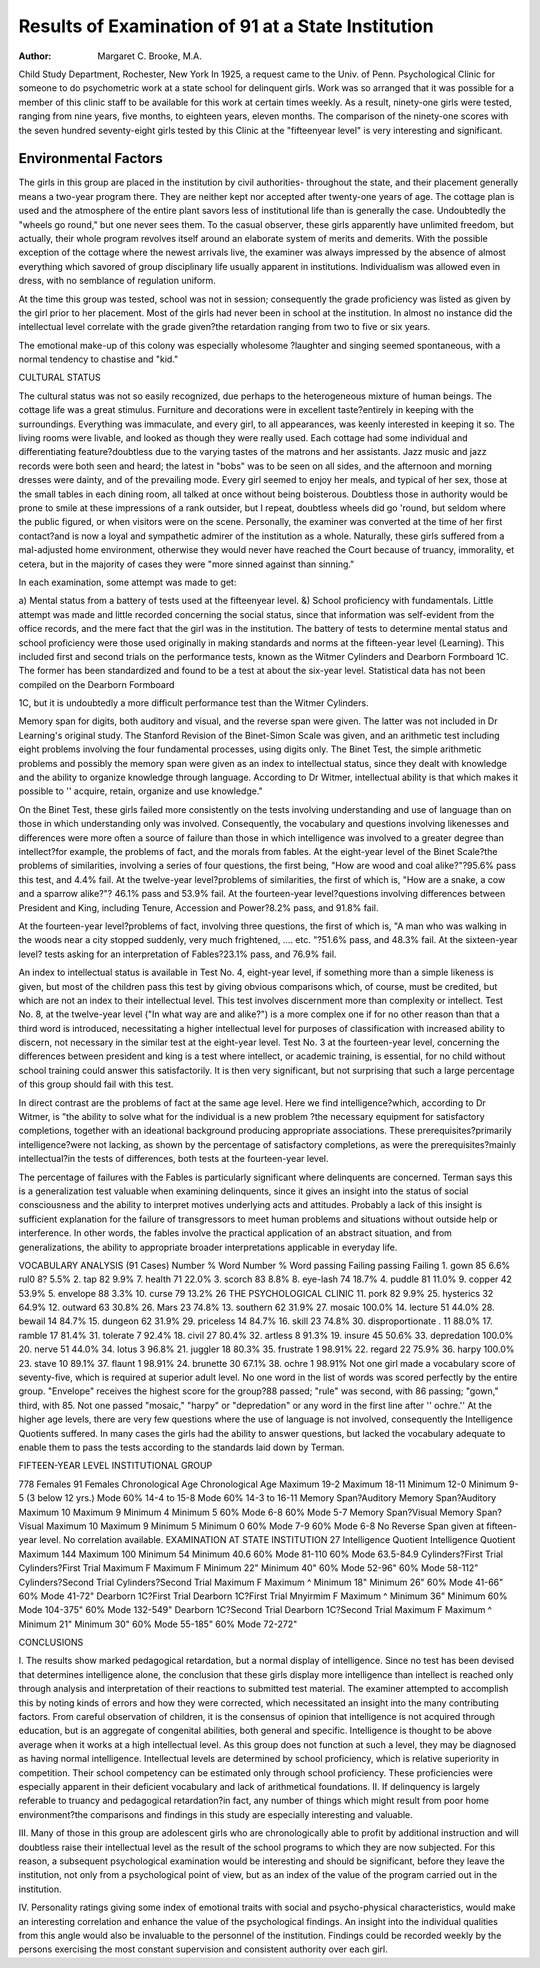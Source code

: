 Results of Examination of 91 at a State Institution
====================================================

:Author: Margaret C. Brooke, M.A.

Child Study Department, Rochester, New York
In 1925, a request came to the Univ. of Penn. Psychological
Clinic for someone to do psychometric work at a state school
for delinquent girls. Work was so arranged that it was possible
for a member of this clinic staff to be available for this work at
certain times weekly. As a result, ninety-one girls were tested,
ranging from nine years, five months, to eighteen years, eleven
months. The comparison of the ninety-one scores with the seven
hundred seventy-eight girls tested by this Clinic at the "fifteenyear level" is very interesting and significant.

Environmental Factors
-----------------------

The girls in this group are placed in the institution by civil
authorities- throughout the state, and their placement generally
means a two-year program there. They are neither kept nor accepted after twenty-one years of age. The cottage plan is used and
the atmosphere of the entire plant savors less of institutional life
than is generally the case. Undoubtedly the "wheels go round,"
but one never sees them. To the casual observer, these girls apparently have unlimited freedom, but actually, their whole program revolves itself around an elaborate system of merits and demerits. With the possible exception of the cottage where the newest arrivals live, the examiner was always impressed by the absence
of almost everything which savored of group disciplinary life
usually apparent in institutions. Individualism was allowed even
in dress, with no semblance of regulation uniform.

At the time this group was tested, school was not in session;
consequently the grade proficiency was listed as given by the girl
prior to her placement. Most of the girls had never been in school
at the institution. In almost no instance did the intellectual level
correlate with the grade given?the retardation ranging from two
to five or six years.

The emotional make-up of this colony was especially wholesome
?laughter and singing seemed spontaneous, with a normal tendency to chastise and "kid."

CULTURAL STATUS

The cultural status was not so easily recognized, due perhaps to the heterogeneous mixture of human beings. The cottage
life was a great stimulus. Furniture and decorations were in excellent taste?entirely in keeping with the surroundings. Everything was immaculate, and every girl, to all appearances, was
keenly interested in keeping it so. The living rooms were livable,
and looked as though they were really used. Each cottage had
some individual and differentiating feature?doubtless due to the
varying tastes of the matrons and her assistants. Jazz music and
jazz records were both seen and heard; the latest in "bobs" was
to be seen on all sides, and the afternoon and morning dresses
were dainty, and of the prevailing mode. Every girl seemed to
enjoy her meals, and typical of her sex, those at the small tables in
each dining room, all talked at once without being boisterous.
Doubtless those in authority would be prone to smile at these impressions of a rank outsider, but I repeat, doubtless wheels did
go 'round, but seldom where the public figured, or when visitors
were on the scene. Personally, the examiner was converted at the
time of her first contact?and is now a loyal and sympathetic admirer of the institution as a whole.
Naturally, these girls suffered from a mal-adjusted home environment, otherwise they would never have reached the Court because of truancy, immorality, et cetera, but in the majority of
cases they were "more sinned against than sinning."

In each examination, some attempt was made to get:

a) Mental status from a battery of tests used at the fifteenyear level.
&) School proficiency with fundamentals.
Little attempt was made and little recorded concerning the
social status, since that information was self-evident from the office
records, and the mere fact that the girl was in the institution.
The battery of tests to determine mental status and school
proficiency were those used originally in making standards and
norms at the fifteen-year level (Learning). This included first
and second trials on the performance tests, known as the Witmer
Cylinders and Dearborn Formboard 1C. The former has been
standardized and found to be a test at about the six-year level.
Statistical data has not been compiled on the Dearborn Formboard

1C, but it is undoubtedly a more difficult performance test than
the Witmer Cylinders.

Memory span for digits, both auditory and visual, and the reverse span were given. The latter was not included in Dr Learning's original study. The Stanford Revision of the Binet-Simon
Scale was given, and an arithmetic test including eight problems
involving the four fundamental processes, using digits only.
The Binet Test, the simple arithmetic problems and possibly
the memory span were given as an index to intellectual status,
since they dealt with knowledge and the ability to organize knowledge through language. According to Dr Witmer, intellectual
ability is that which makes it possible to '' acquire, retain, organize
and use knowledge."

On the Binet Test, these girls failed more consistently on the
tests involving understanding and use of language than on those
in which understanding only was involved. Consequently, the
vocabulary and questions involving likenesses and differences were
more often a source of failure than those in which intelligence was
involved to a greater degree than intellect?for example, the problems of fact, and the morals from fables.
At the eight-year level of the Binet Scale?the problems of
similarities, involving a series of four questions, the first being,
"How are wood and coal alike?"?95.6% pass this test, and 4.4%
fail. At the twelve-year level?problems of similarities, the first
of which is, "How are a snake, a cow and a sparrow alike?"?
46.1% pass and 53.9% fail. At the fourteen-year level?questions
involving differences between President and King, including
Tenure, Accession and Power?8.2% pass, and 91.8% fail.

At the fourteen-year level?problems of fact, involving three
questions, the first of which is, "A man who was walking in the
woods near a city stopped suddenly, very much frightened, ....
etc. "?51.6% pass, and 48.3% fail. At the sixteen-year level?
tests asking for an interpretation of Fables?23.1% pass, and
76.9% fail.

An index to intellectual status is available in Test No. 4,
eight-year level, if something more than a simple likeness is given,
but most of the children pass this test by giving obvious comparisons which, of course, must be credited, but which are not
an index to their intellectual level. This test involves discernment more than complexity or intellect.
Test No. 8, at the twelve-year level ("In what way are
and alike?") is a more complex one if for no other
reason than that a third word is introduced, necessitating a higher
intellectual level for purposes of classification with increased ability
to discern, not necessary in the similar test at the eight-year level.
Test No. 3 at the fourteen-year level, concerning the differences
between president and king is a test where intellect, or academic
training, is essential, for no child without school training could
answer this satisfactorily. It is then very significant, but not
surprising that such a large percentage of this group should fail
with this test.

In direct contrast are the problems of fact at the same age
level. Here we find intelligence?which, according to Dr Witmer,
is "the ability to solve what for the individual is a new problem
?the necessary equipment for satisfactory completions, together
with an ideational background producing appropriate associations.
These prerequisites?primarily intelligence?were not lacking, as
shown by the percentage of satisfactory completions, as were the
prerequisites?mainly intellectual?in the tests of differences, both
tests at the fourteen-year level.

The percentage of failures with the Fables is particularly significant where delinquents are concerned. Terman says this is a
generalization test valuable when examining delinquents, since it
gives an insight into the status of social consciousness and the
ability to interpret motives underlying acts and attitudes. Probably a lack of this insight is sufficient explanation for the failure
of transgressors to meet human problems and situations without
outside help or interference. In other words, the fables involve
the practical application of an abstract situation, and from generalizations, the ability to appropriate broader interpretations applicable in everyday life.

VOCABULARY ANALYSIS
(91 Cases)
Number % Word Number %
Word passing Failing passing Failing
1. gown   85 6.6% rul0  8? 5.5%
2. tap   82 9.9% 7. health  71 22.0%
3. scorch  83 8.8% 8. eye-lash   74 18.7%
4. puddle   81 11.0% 9. copper   42 53.9%
5. envelope  88 3.3% 10. curse  79 13.2%
26 THE PSYCHOLOGICAL CLINIC
11. pork   82 9.9% 25. hysterics   32 64.9%
12. outward   63 30.8% 26. Mars  23 74.8%
13. southern  62 31.9% 27. mosaic   100.0%
14. lecture   51 44.0% 28. bewail   14 84.7%
15. dungeon   62 31.9% 29. priceless  14 84.7%
16. skill   23 74.8% 30. disproportionate . 11 88.0%
17. ramble   17 81.4% 31. tolerate   7 92.4%
18. civil   27 80.4% 32. artless   8 91.3%
19. insure   45 50.6% 33. depredation  100.0%
20. nerve   51 44.0% 34. lotus   3 96.8%
21. juggler   18 80.3% 35. frustrate   1 98.91%
22. regard   22 75.9% 36. harpy   100.0%
23. stave  10 89.1% 37. flaunt   1 98.91%
24. brunette  30 67.1% 38. ochre  1 98.91%
Not one girl made a vocabulary score of seventy-five, which
is required at superior adult level. No one word in the list of
words was scored perfectly by the entire group.
"Envelope" receives the highest score for the group?88
passed; "rule" was second, with 86 passing; "gown," third, with
85. Not one passed "mosaic," "harpy" or "depredation" or any
word in the first line after '' ochre.''
At the higher age levels, there are very few questions where
the use of language is not involved, consequently the Intelligence
Quotients suffered. In many cases the girls had the ability to
answer questions, but lacked the vocabulary adequate to enable
them to pass the tests according to the standards laid down by
Terman.

FIFTEEN-YEAR LEVEL INSTITUTIONAL GROUP

778 Females 91 Females
Chronological Age Chronological Age
Maximum  19-2 Maximum  18-11
Minimum  12-0 Minimum  9-5
(3 below 12 yrs.)
Mode 60%  14-4 to 15-8 Mode 60% 14-3 to 16-11
Memory Span?Auditory Memory Span?Auditory
Maximum  10 Maximum   9
Minimum   4 Minimum   5
60% Mode  6-8 60% Mode  5-7
Memory Span?Visual Memory Span?Visual
Maximum  10 Maximum   9
Minimum   5 Minimum  0
60% Mode  7-9 60% Mode  6-8
No Reverse Span given at fifteen-year level. No correlation available.
EXAMINATION AT STATE INSTITUTION 27
Intelligence Quotient Intelligence Quotient
Maximum  144 Maximum  100
Minimum  54 Minimum  40.6
60% Mode  81-110 60% Mode 63.5-84.9
Cylinders?First Trial Cylinders?First Trial
Maximum  F Maximum  F
Minimum 22" Minimum  40"
60% Mode 52-96" 60% Mode  58-112"
Cylinders?Second Trial Cylinders?Second Trial
Maximum  F Maximum  ^
Minimum 18" Minimum 26"
60% Mode  41-66" 60% Mode 41-72"
Dearborn 1C?First Trial Dearborn 1C?First Trial
Mnyirmim  F Maximum  ^
Minimum 36" Minimum
60% Mode 104-375" 60% Mode  132-549"
Dearborn 1C?Second Trial Dearborn 1C?Second Trial
Maximum  F Maximum  ^
Minimum 21" Minimum  30"
60% Mode 55-185" 60% Mode  72-272"

CONCLUSIONS

I. The results show marked pedagogical retardation, but a
normal display of intelligence. Since no test has been devised that
determines intelligence alone, the conclusion that these girls display more intelligence than intellect is reached only through analysis and interpretation of their reactions to submitted test material.
The examiner attempted to accomplish this by noting kinds of
errors and how they were corrected, which necessitated an insight into the many contributing factors. From careful observation of children, it is the consensus of opinion that intelligence is
not acquired through education, but is an aggregate of congenital
abilities, both general and specific. Intelligence is thought to be
above average when it works at a high intellectual level. As this
group does not function at such a level, they may be diagnosed as
having normal intelligence. Intellectual levels are determined by
school proficiency, which is relative superiority in competition.
Their school competency can be estimated only through school
proficiency. These proficiencies were especially apparent in their
deficient vocabulary and lack of arithmetical foundations.
II. If delinquency is largely referable to truancy and pedagogical retardation?in fact, any number of things which might
result from poor home environment?the comparisons and findings
in this study are especially interesting and valuable.

III. Many of those in this group are adolescent girls who are
chronologically able to profit by additional instruction and will
doubtless raise their intellectual level as the result of the school
programs to which they are now subjected. For this reason, a
subsequent psychological examination would be interesting and
should be significant, before they leave the institution, not only
from a psychological point of view, but as an index of the value of
the program carried out in the institution.

IV. Personality ratings giving some index of emotional traits
with social and psycho-physical characteristics, would make an interesting correlation and enhance the value of the psychological
findings. An insight into the individual qualities from this angle
would also be invaluable to the personnel of the institution. Findings could be recorded weekly by the persons exercising the most
constant supervision and consistent authority over each girl.
